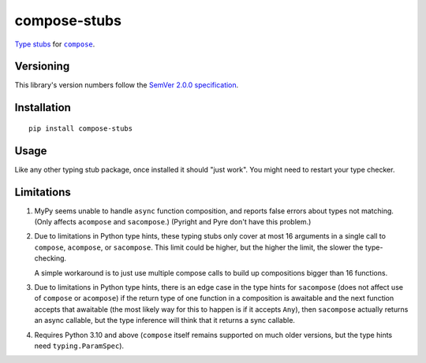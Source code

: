 compose-stubs
=============

`Type stubs <https://peps.python.org/pep-0561/#stub-only-packages>`_
for |compose|_.

.. |compose| replace:: ``compose``
.. _compose: https://pypi.org/project/compose


Versioning
----------

This library's version numbers follow the `SemVer 2.0.0
specification <https://semver.org/spec/v2.0.0.html>`_.


Installation
------------

::

    pip install compose-stubs

    
Usage
-----

Like any other typing stub package, once installed it should
"just work". You might need to restart your type checker.


Limitations
-----------

1. MyPy seems unable to handle ``async`` function composition,
   and reports false errors about types not matching.
   (Only affects ``acompose`` and ``sacompose``.)
   (Pyright and Pyre don't have this problem.)

2. Due to limitations in Python type hints, these typing stubs
   only cover at most 16 arguments in a single call to ``compose``,
   ``acompose``, or ``sacompose``. This limit could be higher,
   but the higher the limit, the slower the type-checking.

   A simple workaround is to just use multiple compose calls
   to build up compositions bigger than 16 functions.

3. Due to limitations in Python type hints, there is an edge
   case in the type hints for ``sacompose`` (does not affect
   use of ``compose`` or ``acompose``) if the return type of
   one function in a composition is awaitable and the next
   function accepts that awaitable (the most likely way for
   this to happen is if it accepts ``Any``), then ``sacompose``
   actually returns an async callable, but the type inference
   will think that it returns a sync callable.

4. Requires Python 3.10 and above (``compose`` itself remains
   supported on much older versions, but the type hints need
   ``typing.ParamSpec``).
